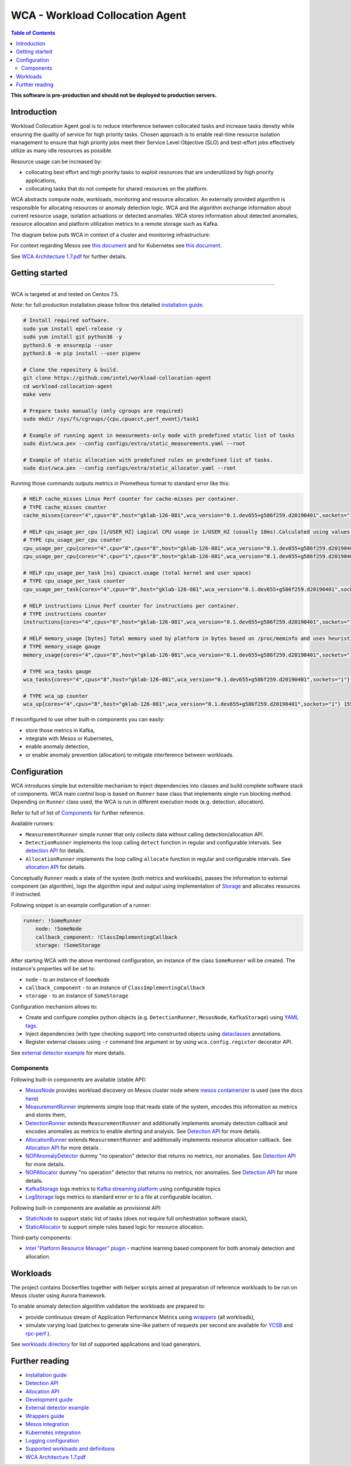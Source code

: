 =====================================================
WCA - Workload Collocation Agent
=====================================================

.. image:: https://travis-ci.com/intel/workload-collocation-agent.svg?branch=master
    :target: https://travis-ci.com/intel/workload-collocation-agent

.. contents:: Table of Contents

**This software is pre-production and should not be deployed to production servers.**

Introduction
============

Workload Collocation Agent goal is to reduce interference between collocated tasks and increase tasks density while ensuring the quality of
service for high priority tasks. Chosen approach is to enable real-time resource isolation management
to ensure that high priority jobs meet their Service Level Objective (SLO) and best-effort jobs
effectively utilize as many idle resources as possible.

Resource usage can be increased by:

- collocating best effort and high priority tasks to exploit resources that are underutilized by high priority applications,
- collocating tasks that do not compete for shared resources on the platform.

.. image:: docs/overview.png

WCA abstracts compute node, workloads, monitoring and resource allocation.
An externally provided algorithm is responsible for allocating resources or anomaly detection logic. WCA
and the algorithm exchange information about current resource usage, isolation actuations or detected
anomalies. WCA stores information about detected anomalies, resource allocation and platform utilization metrics to a remote storage such as Kafka.

The diagram below puts WCA in context of a cluster and monitoring infrastructure:

.. image:: docs/context.png

For context regarding Mesos see `this document <docs/mesos.rst>`_ and for Kubernetes see `this document <docs/kubernetes.rst>`_.

See `WCA Architecture 1.7.pdf`_ for further details.


Getting started
===============

------------

WCA is targeted at and tested on Centos 7.5.

*Note*: for full production installation please follow this detailed `installation guide <docs/install.rst>`_.

.. code-block:: shell

    # Install required software.
    sudo yum install epel-release -y
    sudo yum install git python36 -y
    python3.6 -m ensurepip --user
    python3.6 -m pip install --user pipenv

    # Clone the repository & build.
    git clone https://github.com/intel/workload-collocation-agent
    cd workload-collocation-agent
    make venv

    # Prepare tasks manually (only cgroups are required)
    sudo mkdir /sys/fs/cgroups/{cpu,cpuacct,perf_event}/task1

    # Example of running agent in measurments-only mode with predefined static list of tasks
    sudo dist/wca.pex --config configs/extra/static_measurements.yaml --root

    # Example of static allocation with predefined rules on predefined list of tasks.
    sudo dist/wca.pex --config configs/extra/static_allocator.yaml --root


Running those commands outputs metrics in Prometheus format to standard error like this:

.. code-block:: ini

    # HELP cache_misses Linux Perf counter for cache-misses per container.
    # TYPE cache_misses counter
    cache_misses{cores="4",cpus="8",host="gklab-126-081",wca_version="0.1.dev655+g586f259.d20190401",sockets="1",task_id="task1"} 0.0 1554139418146

    # HELP cpu_usage_per_cpu [1/USER_HZ] Logical CPU usage in 1/USER_HZ (usually 10ms).Calculated using values based on /proc/stat
    # TYPE cpu_usage_per_cpu counter
    cpu_usage_per_cpu{cores="4",cpu="0",cpus="8",host="gklab-126-081",wca_version="0.1.dev655+g586f259.d20190401",sockets="1"} 5103734 1554139418146
    cpu_usage_per_cpu{cores="4",cpu="1",cpus="8",host="gklab-126-081",wca_version="0.1.dev655+g586f259.d20190401",sockets="1"} 6860714 1554139418146

    # HELP cpu_usage_per_task [ns] cpuacct.usage (total kernel and user space)
    # TYPE cpu_usage_per_task counter
    cpu_usage_per_task{cores="4",cpus="8",host="gklab-126-081",wca_version="0.1.dev655+g586f259.d20190401",sockets="1",task_id="task1"} 0 1554139418146

    # HELP instructions Linux Perf counter for instructions per container.
    # TYPE instructions counter
    instructions{cores="4",cpus="8",host="gklab-126-081",wca_version="0.1.dev655+g586f259.d20190401",sockets="1",task_id="task1"} 0.0 1554139418146

    # HELP memory_usage [bytes] Total memory used by platform in bytes based on /proc/meminfo and uses heuristic based on linux free tool (total - free - buffers - cache).
    # TYPE memory_usage gauge
    memory_usage{cores="4",cpus="8",host="gklab-126-081",wca_version="0.1.dev655+g586f259.d20190401",sockets="1"} 6407118848 1554139418146

    # TYPE wca_tasks gauge
    wca_tasks{cores="4",cpus="8",host="gklab-126-081",wca_version="0.1.dev655+g586f259.d20190401",sockets="1"} 1 1554139418146

    # TYPE wca_up counter
    wca_up{cores="4",cpus="8",host="gklab-126-081",wca_version="0.1.dev655+g586f259.d20190401",sockets="1"} 1554139418.146581 1554139418146


If reconfigured to use other built-in components you can easily:

- store those metrics in Kafka, 
- integrate with Mesos or Kubernetes, 
- enable anomaly detection,
- or enable anomaly prevention (allocation) to mitigate interference between workloads.

Configuration
=============

WCA introduces simple but extensible mechanism to inject dependencies into classes and build complete software stack of components.
WCA main control loop is based on ``Runner`` base class that implements
single ``run`` blocking method. Depending on ``Runner`` class used, the WCA is run in different execution mode (e.g. detection,
allocation).

Refer to full of list of `Components`_ for further reference.

Available runners:

- ``MeasurementRunner`` simple runner that only collects data without calling detection/allocation API.
- ``DetectionRunner`` implements the loop calling ``detect`` function in
  regular and configurable intervals. See `detection API <docs/detection.rst>`_ for details.
- ``AllocationRunner`` implements the loop calling ``allocate`` function in
  regular and configurable intervals. See `allocation API <docs/allocation.rst>`_ for details.

Conceptually ``Runner`` reads a state of the system (both metrics and workloads),
passes the information to external component (an algorithm), logs the algorithm input and output using implementation of  `Storage <wca/storage.py>`_
and allocates resources if instructed.

Following snippet is an example configuration of a runner:

.. code-block:: yaml

    runner: !SomeRunner
        node: !SomeNode
        callback_component: !ClassImplementingCallback
        storage: !SomeStorage

After starting WCA with the above mentioned configuration, an instance of the class ``SomeRunner`` will be created. The instance's properties will be set to:

- ``node`` - to an instance of ``SomeNode``
- ``callback_component`` - to an instance of ``ClassImplementingCallback``
- ``storage`` - to an instance of ``SomeStorage``

Configuration mechanism allows to:

- Create and configure complex python objects (e.g. ``DetectionRunner``, ``MesosNode``, ``KafkaStorage``) using `YAML tags`_.
- Inject dependencies (with type checking support) into constructed objects using `dataclasses <https://docs.python.org/3/library/dataclasses.html>`_ annotations.
- Register external classes using ``-r`` command line argument or by using ``wca.config.register`` decorator API.

.. _`YAML tags`: http://yaml.org/spec/1.2/spec.html#id2764295

See `external detector example <docs/external_detector_example.rst>`_ for more details.

Components
----------

Following built-in components are available (stable API):

- `MesosNode <wca/mesos.py#L64>`_ provides workload discovery on Mesos cluster node where `mesos containerizer <http://mesos.apache.org/documentation/latest/mesos-containerizer/>`_ is used (see the docs `here <docs/mesos.rst>`_)
- `MeasurementRunner <wca/runners/measurement.py#L36>`_ implements simple loop that reads state of the system, encodes this information as metrics and stores them,
- `DetectionRunner <wca/runners/detection.py#L52>`_ extends ``MeasurementRunner`` and additionally implements anomaly detection callback and encodes anomalies as metrics to enable alerting and analysis. See `Detection API <docs/detection.rst>`_ for more details.
- `AllocationRunner <wca/runners/allocation.py#L127>`_ extends ``MeasurementRunner`` and additionally implements resource allocation callback. See `Allocation API <docs/allocation.rst>`_ for more details .
- `NOPAnomalyDetector <wca/detectors.py#L164>`_ dummy "no operation" detector that returns no metrics, nor anomalies. See `Detection API <docs/detection.rst>`_ for more details.
- `NOPAllocator <wca/allocators.py#L95>`_ dummy "no operation" detector that returns no metrics, nor anomalies. See `Detection API <docs/detection.rst>`_ for more details.
- `KafkaStorage <wca/storage.py#L213>`_ logs metrics to  `Kafka streaming platform <https://kafka.apache.org/>`_ using configurable topics
- `LogStorage <wca/storage.py#L46>`_ logs metrics to standard error or to a file at configurable location.

Following built-in components are available as provisional API:

- `StaticNode <wca/extra/static_node.py>`_ to support static list of tasks (does not require full orchestration software stack),
- `StaticAllocator <wca/extra/static_allocator.py>`_ to support simple rules based logic for resource allocation.

Third-party components:

- `Intel "Platform Resource Manager" plugin <https://github.com/intel/platform-resource-manager/tree/master/prm>`_ - machine learning based component for both anomaly detection and allocation.


Workloads
=========

The project contains Dockerfiles together with helper scripts aimed at preparation of reference workloads to be run on Mesos cluster using Aurora framework.

To enable anomaly detection algorithm validation the workloads are prepared to:

- provide continuous stream of Application Performance Metrics using `wrappers <docs/wrappers.rst>`_ (all workloads),
- simulate varying load (patches to generate sine-like pattern of requests per second are available for `YCSB <workloads/ycsb/intel.patch>`_ and `rpc-perf <workloads/rpc_perf/intel_rpc-perf-ratelimit.patch>`_ ).
  

See `workloads directory <workloads>`_ for list of supported applications and load generators.

Further reading
===============

- `Installation guide <docs/install.rst>`_
- `Detection API <docs/detection.rst>`_
- `Allocation API <docs/allocation.rst>`_
- `Development guide <docs/development.rst>`_
- `External detector example <docs/external_detector_example.rst>`_
- `Wrappers guide <docs/wrappers.rst>`_
- `Mesos integration <docs/mesos.rst>`_
- `Kubernetes integration <docs/kubernetes.rst>`_
- `Logging configuration <docs/logging.rst>`_
- `Supported workloads and definitions </workloads>`_
- `WCA Architecture 1.7.pdf`_

.. _`WCA Architecture 1.7.pdf`: docs/WCA_Architecture_v1.7.pdf

